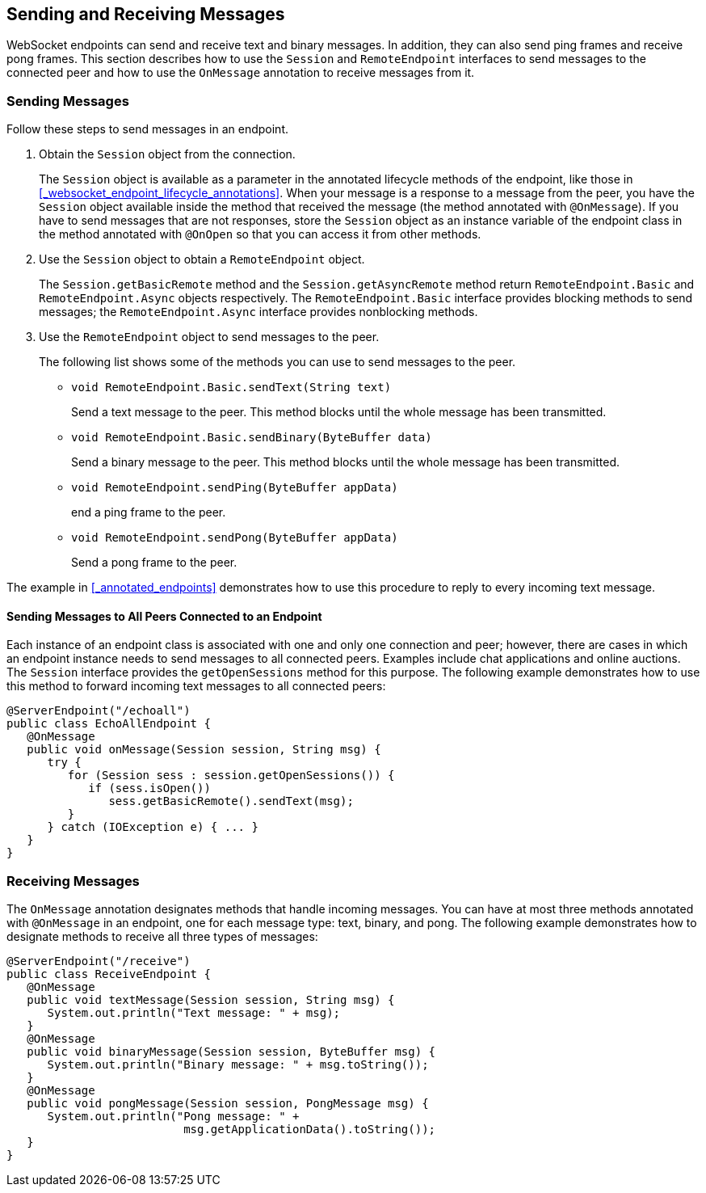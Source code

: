 == Sending and Receiving Messages

WebSocket endpoints can send and receive text and binary messages.
In addition, they can also send ping frames and receive pong frames.
This section describes how to use the `Session` and `RemoteEndpoint` interfaces to send messages to the connected peer and how to use the `OnMessage` annotation to receive messages from it.

=== Sending Messages

Follow these steps to send messages in an endpoint.

. Obtain the `Session` object from the connection.
+
The `Session` object is available as a parameter in the annotated lifecycle methods of the endpoint, like those in <<_websocket_endpoint_lifecycle_annotations>>.
When your message is a response to a message from the peer, you have the `Session` object available inside the method that received the message (the method annotated with `@OnMessage`).
If you have to send messages that are not responses, store the `Session` object as an instance variable of the endpoint class in the method annotated with `@OnOpen` so that you can access it from other methods.

. Use the `Session` object to obtain a `RemoteEndpoint` object.
+
The `Session.getBasicRemote` method and the `Session.getAsyncRemote` method return `RemoteEndpoint.Basic` and `RemoteEndpoint.Async` objects respectively.
The `RemoteEndpoint.Basic` interface provides blocking methods to send messages; the `RemoteEndpoint.Async` interface provides nonblocking methods.

. Use the `RemoteEndpoint` object to send messages to the peer.
+
The following list shows some of the methods you can use to send messages to the peer.
+

* `void RemoteEndpoint.Basic.sendText(String text)`
+
Send a text message to the peer.
This method blocks until the whole message has been transmitted.

* `void RemoteEndpoint.Basic.sendBinary(ByteBuffer data)`
+
Send a binary message to the peer.
This method blocks until the whole message has been transmitted.

* `void RemoteEndpoint.sendPing(ByteBuffer appData)`
+
end a ping frame to the peer.

* `void RemoteEndpoint.sendPong(ByteBuffer appData)`
+
Send a pong frame to the peer.

The example in <<_annotated_endpoints>> demonstrates how to use this procedure to reply to every incoming text message.

==== Sending Messages to All Peers Connected to an Endpoint

Each instance of an endpoint class is associated with one and only one connection and peer; however, there are cases in which an endpoint instance needs to send messages to all connected peers.
Examples include chat applications and online auctions.
The `Session` interface provides the `getOpenSessions` method for this purpose.
The following example demonstrates how to use this method to forward incoming text messages to all connected peers:

[source,java]
----
@ServerEndpoint("/echoall")
public class EchoAllEndpoint {
   @OnMessage
   public void onMessage(Session session, String msg) {
      try {
         for (Session sess : session.getOpenSessions()) {
            if (sess.isOpen())
               sess.getBasicRemote().sendText(msg);
         }
      } catch (IOException e) { ... }
   }
}
----

=== Receiving Messages

The `OnMessage` annotation designates methods that handle incoming messages.
You can have at most three methods annotated with `@OnMessage` in an endpoint, one for each message type: text, binary, and pong.
The following example demonstrates how to designate methods to receive all three types of messages:

[source,java]
----
@ServerEndpoint("/receive")
public class ReceiveEndpoint {
   @OnMessage
   public void textMessage(Session session, String msg) {
      System.out.println("Text message: " + msg);
   }
   @OnMessage
   public void binaryMessage(Session session, ByteBuffer msg) {
      System.out.println("Binary message: " + msg.toString());
   }
   @OnMessage
   public void pongMessage(Session session, PongMessage msg) {
      System.out.println("Pong message: " +
                          msg.getApplicationData().toString());
   }
}
----
